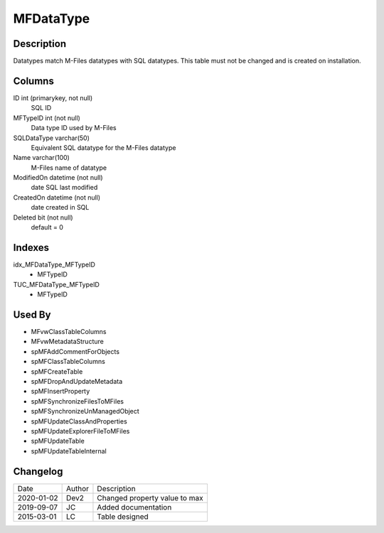 
==========
MFDataType
==========

Description
===========

Datatypes match M-Files datatypes with SQL datatypes.  This table must not be changed and is created on installation.

Columns
=======

ID int (primarykey, not null)
  SQL ID
MFTypeID int (not null)
  Data type ID used by M-Files
SQLDataType varchar(50)
  Equivalent SQL datatype for the M-Files datatype
Name varchar(100)
  M-Files name of datatype
ModifiedOn datetime (not null)
  date SQL last modified
CreatedOn datetime (not null)
  date created in SQL
Deleted bit (not null)
  default = 0

Indexes
=======

idx\_MFDataType\_MFTypeID
  - MFTypeID
TUC\_MFDataType\_MFTypeID
  - MFTypeID

Used By
=======

- MFvwClassTableColumns
- MFvwMetadataStructure
- spMFAddCommentForObjects
- spMFClassTableColumns
- spMFCreateTable
- spMFDropAndUpdateMetadata
- spMFInsertProperty
- spMFSynchronizeFilesToMFiles
- spMFSynchronizeUnManagedObject
- spMFUpdateClassAndProperties
- spMFUpdateExplorerFileToMFiles
- spMFUpdateTable
- spMFUpdateTableInternal


Changelog
=========

==========  =========  ========================================================
Date        Author     Description
----------  ---------  --------------------------------------------------------
2020-01-02  Dev2       Changed property value to max
2019-09-07  JC         Added documentation
2015-03-01  LC         Table designed
==========  =========  ========================================================

